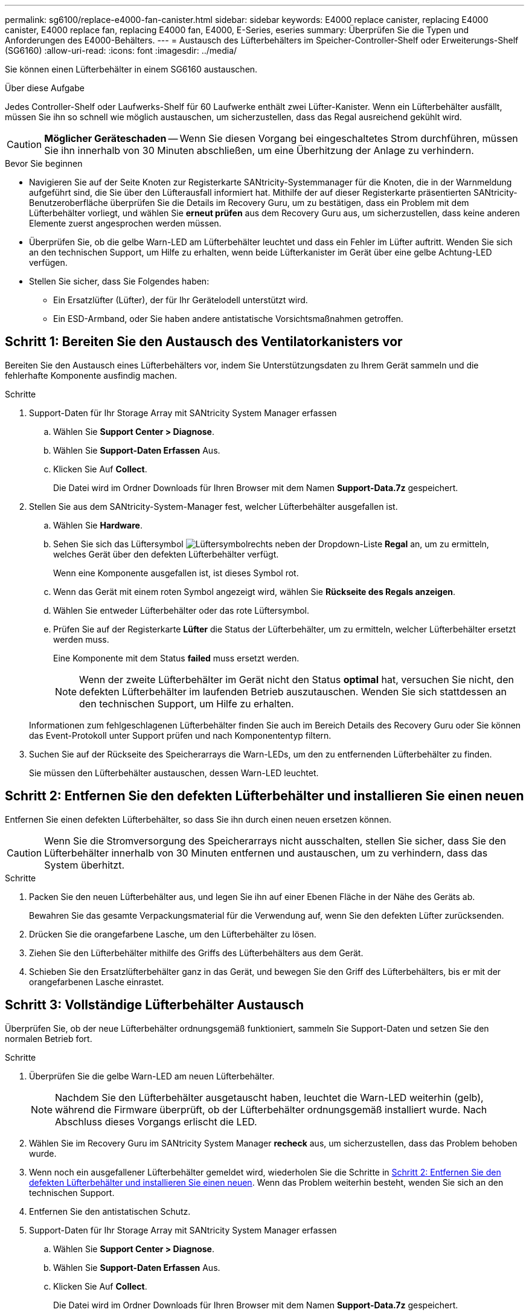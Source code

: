 ---
permalink: sg6100/replace-e4000-fan-canister.html 
sidebar: sidebar 
keywords: E4000 replace canister, replacing E4000 canister, E4000 replace fan, replacing E4000 fan, E4000, E-Series, eseries 
summary: Überprüfen Sie die Typen und Anforderungen des E4000-Behälters. 
---
= Austausch des Lüfterbehälters im Speicher-Controller-Shelf oder Erweiterungs-Shelf (SG6160)
:allow-uri-read: 
:icons: font
:imagesdir: ../media/


[role="lead"]
Sie können einen Lüfterbehälter in einem SG6160 austauschen.

.Über diese Aufgabe
Jedes Controller-Shelf oder Laufwerks-Shelf für 60 Laufwerke enthält zwei Lüfter-Kanister. Wenn ein Lüfterbehälter ausfällt, müssen Sie ihn so schnell wie möglich austauschen, um sicherzustellen, dass das Regal ausreichend gekühlt wird.


CAUTION: *Möglicher Geräteschaden* -- Wenn Sie diesen Vorgang bei eingeschaltetes Strom durchführen, müssen Sie ihn innerhalb von 30 Minuten abschließen, um eine Überhitzung der Anlage zu verhindern.

.Bevor Sie beginnen
* Navigieren Sie auf der Seite Knoten zur Registerkarte SANtricity-Systemmanager für die Knoten, die in der Warnmeldung aufgeführt sind, die Sie über den Lüfterausfall informiert hat. Mithilfe der auf dieser Registerkarte präsentierten SANtricity-Benutzeroberfläche überprüfen Sie die Details im Recovery Guru, um zu bestätigen, dass ein Problem mit dem Lüfterbehälter vorliegt, und wählen Sie *erneut prüfen* aus dem Recovery Guru aus, um sicherzustellen, dass keine anderen Elemente zuerst angesprochen werden müssen.
* Überprüfen Sie, ob die gelbe Warn-LED am Lüfterbehälter leuchtet und dass ein Fehler im Lüfter auftritt. Wenden Sie sich an den technischen Support, um Hilfe zu erhalten, wenn beide Lüfterkanister im Gerät über eine gelbe Achtung-LED verfügen.
* Stellen Sie sicher, dass Sie Folgendes haben:
+
** Ein Ersatzlüfter (Lüfter), der für Ihr Gerätelodell unterstützt wird.
** Ein ESD-Armband, oder Sie haben andere antistatische Vorsichtsmaßnahmen getroffen.






== Schritt 1: Bereiten Sie den Austausch des Ventilatorkanisters vor

Bereiten Sie den Austausch eines Lüfterbehälters vor, indem Sie Unterstützungsdaten zu Ihrem Gerät sammeln und die fehlerhafte Komponente ausfindig machen.

.Schritte
. Support-Daten für Ihr Storage Array mit SANtricity System Manager erfassen
+
.. Wählen Sie *Support Center > Diagnose*.
.. Wählen Sie *Support-Daten Erfassen* Aus.
.. Klicken Sie Auf *Collect*.
+
Die Datei wird im Ordner Downloads für Ihren Browser mit dem Namen *Support-Data.7z* gespeichert.



. Stellen Sie aus dem SANtricity-System-Manager fest, welcher Lüfterbehälter ausgefallen ist.
+
.. Wählen Sie *Hardware*.
.. Sehen Sie sich das Lüftersymbol image:../media/sam1130_ss_hardware_fan_icon_maint-e2800.gif["Lüftersymbol"]rechts neben der Dropdown-Liste *Regal* an, um zu ermitteln, welches Gerät über den defekten Lüfterbehälter verfügt.
+
Wenn eine Komponente ausgefallen ist, ist dieses Symbol rot.

.. Wenn das Gerät mit einem roten Symbol angezeigt wird, wählen Sie *Rückseite des Regals anzeigen*.
.. Wählen Sie entweder Lüfterbehälter oder das rote Lüftersymbol.
.. Prüfen Sie auf der Registerkarte *Lüfter* die Status der Lüfterbehälter, um zu ermitteln, welcher Lüfterbehälter ersetzt werden muss.
+
Eine Komponente mit dem Status *failed* muss ersetzt werden.

+

NOTE: Wenn der zweite Lüfterbehälter im Gerät nicht den Status *optimal* hat, versuchen Sie nicht, den defekten Lüfterbehälter im laufenden Betrieb auszutauschen. Wenden Sie sich stattdessen an den technischen Support, um Hilfe zu erhalten.



+
Informationen zum fehlgeschlagenen Lüfterbehälter finden Sie auch im Bereich Details des Recovery Guru oder Sie können das Event-Protokoll unter Support prüfen und nach Komponententyp filtern.

. Suchen Sie auf der Rückseite des Speicherarrays die Warn-LEDs, um den zu entfernenden Lüfterbehälter zu finden.
+
Sie müssen den Lüfterbehälter austauschen, dessen Warn-LED leuchtet.





== Schritt 2: Entfernen Sie den defekten Lüfterbehälter und installieren Sie einen neuen

Entfernen Sie einen defekten Lüfterbehälter, so dass Sie ihn durch einen neuen ersetzen können.


CAUTION: Wenn Sie die Stromversorgung des Speicherarrays nicht ausschalten, stellen Sie sicher, dass Sie den Lüfterbehälter innerhalb von 30 Minuten entfernen und austauschen, um zu verhindern, dass das System überhitzt.

.Schritte
. Packen Sie den neuen Lüfterbehälter aus, und legen Sie ihn auf einer Ebenen Fläche in der Nähe des Geräts ab.
+
Bewahren Sie das gesamte Verpackungsmaterial für die Verwendung auf, wenn Sie den defekten Lüfter zurücksenden.

. Drücken Sie die orangefarbene Lasche, um den Lüfterbehälter zu lösen.
. Ziehen Sie den Lüfterbehälter mithilfe des Griffs des Lüfterbehälters aus dem Gerät.
. Schieben Sie den Ersatzlüfterbehälter ganz in das Gerät, und bewegen Sie den Griff des Lüfterbehälters, bis er mit der orangefarbenen Lasche einrastet.




== Schritt 3: Vollständige Lüfterbehälter Austausch

Überprüfen Sie, ob der neue Lüfterbehälter ordnungsgemäß funktioniert, sammeln Sie Support-Daten und setzen Sie den normalen Betrieb fort.

.Schritte
. Überprüfen Sie die gelbe Warn-LED am neuen Lüfterbehälter.
+

NOTE: Nachdem Sie den Lüfterbehälter ausgetauscht haben, leuchtet die Warn-LED weiterhin (gelb), während die Firmware überprüft, ob der Lüfterbehälter ordnungsgemäß installiert wurde. Nach Abschluss dieses Vorgangs erlischt die LED.

. Wählen Sie im Recovery Guru im SANtricity System Manager *recheck* aus, um sicherzustellen, dass das Problem behoben wurde.
. Wenn noch ein ausgefallener Lüfterbehälter gemeldet wird, wiederholen Sie die Schritte in <<Schritt 2: Entfernen Sie den defekten Lüfterbehälter und installieren Sie einen neuen>>. Wenn das Problem weiterhin besteht, wenden Sie sich an den technischen Support.
. Entfernen Sie den antistatischen Schutz.
. Support-Daten für Ihr Storage Array mit SANtricity System Manager erfassen
+
.. Wählen Sie *Support Center > Diagnose*.
.. Wählen Sie *Support-Daten Erfassen* Aus.
.. Klicken Sie Auf *Collect*.
+
Die Datei wird im Ordner Downloads für Ihren Browser mit dem Namen *Support-Data.7z* gespeichert.



. Senden Sie das fehlerhafte Teil wie in den dem Kit beiliegenden RMA-Anweisungen beschrieben an NetApp zurück.


.Was kommt als Nächstes?
Der Austausch des Ventilatorkanals ist abgeschlossen. Sie können den normalen Betrieb fortsetzen.
